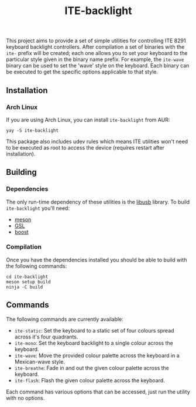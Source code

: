 #+TITLE: ITE-backlight

This project aims to provide a set of simple utilities for controlling ITE 8291
keyboard backlight controllers. After compilation a set of binaries with the
~ite-~ prefix will be created; each one allows you to set your keyboard to the
particular style given in the binary name prefix. For example, the ~ite-wave~
binary can be used to set the 'wave' style on the keyboard. Each binary can be
executed to get the specific options applicable to that style.

** Installation

*** Arch Linux
If you are using Arch Linux, you can install ~ite-backlight~ from AUR:

#+begin_example
yay -S ite-backlight
#+end_example

This package also includes udev rules which means ITE utilities won't need to be
executed as root to access the device (requires restart after installation).

** Building

*** Dependencies

The only run-time dependency of these utilities is the [[https://libusb.info/][libusb]] library. To
build ~ite-backlight~ you'll need:

- [[https://mesonbuild.com/][meson]]
- [[https://github.com/microsoft/GSL][GSL]]
- [[https://www.boost.org/][boost]]

*** Compilation

Once you have the dependencies installed you should be able to build with the
following commands:

#+BEGIN_EXAMPLE
cd ite-backlight
meson setup build
ninja -C build
#+END_EXAMPLE

** Commands

The following commands are currently available:

- ~ite-static~: Set the keyboard to a static set of four colours spread across
  it's four quadrants.
- ~ite-mono~: Set the keyboard backlight to a single colour across the keyboard.
- ~ite-wave~: Move the provided colour palette across the keyboard in a
  Mexican-wave style.
- ~ite-breathe~: Fade in and out the given colour palette across the keyboard.
- ~ite-flash~: Flash the given colour palette across the keyboard.

Each command has various options that can be accessed, just run the utility with
no options.
